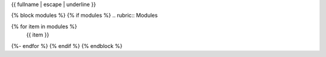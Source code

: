 {{ fullname | escape | underline }}

{% block modules %}
{% if modules %}
.. rubric:: Modules

.. autosummary::
   :toctree:
   :recursive:
{% for item in modules %}
   {{ item }}
{%- endfor %}
{% endif %}
{% endblock %}
